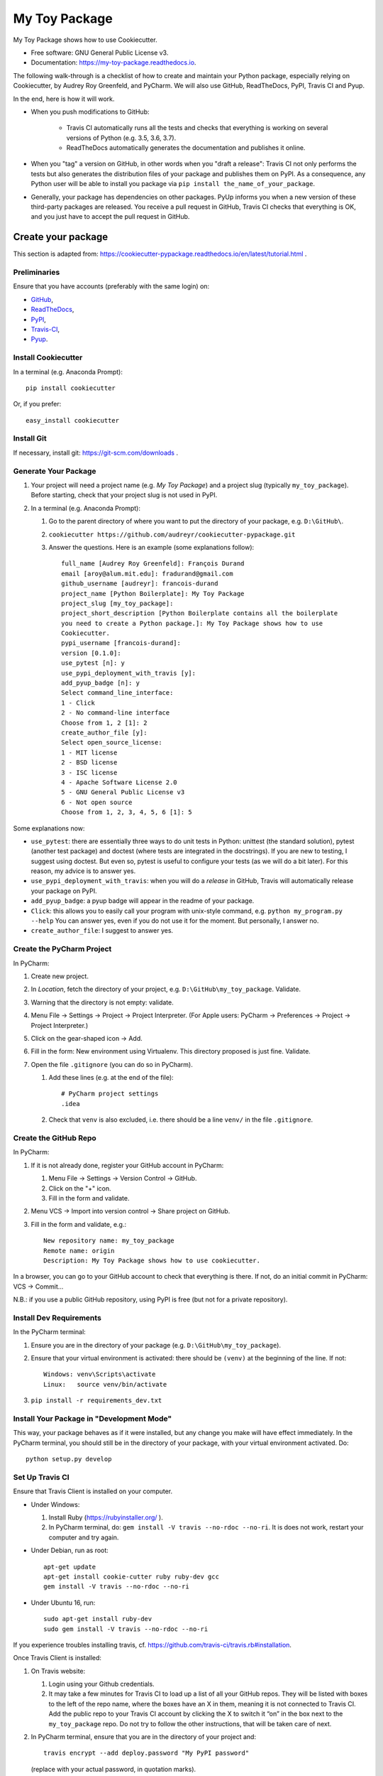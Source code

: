 ==============
My Toy Package
==============


.. image:: https://img.shields.io/pypi/v/my_toy_package.svg
        :target: https://pypi.python.org/pypi/my_toy_package

.. image:: https://img.shields.io/travis/francois-durand/my_toy_package.svg
        :target: https://travis-ci.org/francois-durand/my_toy_package

.. image:: https://readthedocs.org/projects/my-toy-package/badge/?version=latest
        :target: https://my-toy-package.readthedocs.io/en/latest/?badge=latest
        :alt: Documentation Status

.. image:: https://pyup.io/repos/github/francois-durand/my_toy_package/shield.svg
     :target: https://pyup.io/repos/github/francois-durand/my_toy_package/
     :alt: Updates

My Toy Package shows how to use Cookiecutter.

* Free software: GNU General Public License v3.
* Documentation: https://my-toy-package.readthedocs.io.

The following walk-through is a checklist of how to create and maintain your Python package, especially relying on
Cookiecutter, by Audrey Roy Greenfeld, and PyCharm. We will also use GitHub, ReadTheDocs, PyPI, Travis CI and Pyup.

In the end, here is how it will work.

* When you push modifications to GitHub:

    * Travis CI automatically runs all the tests and checks that everything is working on several versions of Python
      (e.g. 3.5, 3.6, 3.7).
    * ReadTheDocs automatically generates the documentation and publishes it online.

* When you "tag" a version on GitHub, in other words when you "draft a release": Travis CI not only performs
  the tests but also generates the distribution files of your package and publishes them on PyPI. As a consequence,
  any Python user will be able to install you package via ``pip install the_name_of_your_package``.

* Generally, your package has dependencies on other packages. PyUp informs you when a new version of these
  third-party packages are released. You receive a pull request in GitHub, Travis CI checks that everything is OK,
  and you just have to accept the pull request in GitHub.

-------------------
Create your package
-------------------

This section is adapted from: https://cookiecutter-pypackage.readthedocs.io/en/latest/tutorial.html .

Preliminaries
=============

Ensure that you have accounts (preferably with the same login) on:

* GitHub_,
* ReadTheDocs_,
* PyPI_,
* Travis-CI_,
* Pyup_.

.. _GitHub: https://github.com
.. _ReadTheDocs: https://readthedocs.org
.. _PyPI: https://pypi.python.org/pypi
.. _Travis-CI: https://travis-ci.org
.. _Pyup: https://pyup.io

Install Cookiecutter
====================

In a terminal (e.g. Anaconda Prompt)::

   pip install cookiecutter

Or, if you prefer::

   easy_install cookiecutter

Install Git
===========

If necessary, install git: https://git-scm.com/downloads .

Generate Your Package
=====================

#. Your project will need a project name (e.g. *My Toy Package*) and a project slug (typically ``my_toy_package``).
   Before starting, check that your project slug is not used in PyPI.
#. In a terminal (e.g. Anaconda Prompt):

   #. Go to the parent directory of where you want to put the directory of your package, e.g. ``D:\GitHub\``.
   #. ``cookiecutter https://github.com/audreyr/cookiecutter-pypackage.git``
   #. Answer the questions. Here is an example (some explanations follow)::

         full_name [Audrey Roy Greenfeld]: François Durand
         email [aroy@alum.mit.edu]: fradurand@gmail.com
         github_username [audreyr]: francois-durand
         project_name [Python Boilerplate]: My Toy Package
         project_slug [my_toy_package]:
         project_short_description [Python Boilerplate contains all the boilerplate
         you need to create a Python package.]: My Toy Package shows how to use
         Cookiecutter.
         pypi_username [francois-durand]:
         version [0.1.0]:
         use_pytest [n]: y
         use_pypi_deployment_with_travis [y]:
         add_pyup_badge [n]: y
         Select command_line_interface:
         1 - Click
         2 - No command-line interface
         Choose from 1, 2 [1]: 2
         create_author_file [y]:
         Select open_source_license:
         1 - MIT license
         2 - BSD license
         3 - ISC license
         4 - Apache Software License 2.0
         5 - GNU General Public License v3
         6 - Not open source
         Choose from 1, 2, 3, 4, 5, 6 [1]: 5

Some explanations now:

* ``use_pytest``: there are essentially three ways to do unit tests in Python: unittest (the standard solution),
  pytest (another test package) and doctest (where tests are integrated in the docstrings). If you are new to
  testing, I suggest using doctest. But even so, pytest is useful to configure your tests (as we will do a bit
  later). For this reason, my advice is to answer yes.
* ``use_pypi_deployment_with_travis``: when you will do a *release* in GitHub, Travis will automatically release
  your package on PyPI.
* ``add_pyup_badge``: a pyup badge will appear in the readme of your package.
* ``Click``: this allows you to easily call your program with unix-style command, e.g. ``python my_program.py --help``
  You can answer yes, even if you do not use it for the moment. But personally, I answer no.
* ``create_author_file``: I suggest to answer yes.

Create the PyCharm Project
==========================

In PyCharm:

#. Create new project.
#. In *Location*, fetch the directory of your project, e.g. ``D:\GitHub\my_toy_package``. Validate.
#. Warning that the directory is not empty: validate.
#. Menu File → Settings → Project → Project Interpreter. (For Apple users: PyCharm → Preferences → Project →
   Project Interpreter.)
#. Click on the gear-shaped icon → Add.
#. Fill in the form: New environment using Virtualenv. This directory proposed is just fine. Validate.
#. Open the file ``.gitignore`` (you can do so in PyCharm).

   #. Add these lines (e.g. at the end of the file)::

         # PyCharm project settings
         .idea

   #. Check that ``venv`` is also excluded, i.e. there should be a line ``venv/`` in the file ``.gitignore``.

Create the GitHub Repo
======================

In PyCharm:

#. If it is not already done, register your GitHub account in PyCharm:

   #. Menu File → Settings → Version Control → GitHub.
   #. Click on the "+" icon.
   #. Fill in the form and validate.

#. Menu VCS → Import into version control → Share project on GitHub.

#. Fill in the form and validate, e.g.::

      New repository name: my_toy_package
      Remote name: origin
      Description: My Toy Package shows how to use cookiecutter.

In a browser, you can go to your GitHub account to check that everything is there. If not, do an initial commit in
PyCharm: VCS → Commit...

N.B.: if you use a public GitHub repository, using PyPI is free (but not for a private repository).

Install Dev Requirements
========================

In the PyCharm terminal:

#. Ensure you are in the directory of your package (e.g. ``D:\GitHub\my_toy_package``).
#. Ensure that your virtual environment is activated: there should be ``(venv)`` at the beginning of the line. If not::

      Windows: venv\Scripts\activate
      Linux:   source venv/bin/activate

#. ``pip install -r requirements_dev.txt``

Install Your Package in "Development Mode"
==========================================

This way, your package behaves as if it were installed, but any change you make will have effect immediately.
In the PyCharm terminal, you should still be in the directory of your package, with your virtual environment activated.
Do::

   python setup.py develop

Set Up Travis CI
================

Ensure that Travis Client is installed on your computer.

* Under Windows:

  #. Install Ruby (https://rubyinstaller.org/ ).
  #. In PyCharm terminal, do: ``gem install -V travis --no-rdoc --no-ri``. It is does not work, restart your computer
     and try again.

* Under Debian, run as root::

   apt-get update
   apt-get install cookie-cutter ruby ruby-dev gcc
   gem install -V travis --no-rdoc --no-ri

* Under Ubuntu 16, run::

    sudo apt-get install ruby-dev
    sudo gem install -V travis --no-rdoc --no-ri

If you experience troubles installing travis, cf. https://github.com/travis-ci/travis.rb#installation.

Once Travis Client is installed:

#. On Travis website:

   #. Login using your Github credentials.
   #. It may take a few minutes for Travis CI to load up a list of all your GitHub repos. They will be listed with
      boxes to the left of the repo name, where the boxes have an X in them, meaning it is not connected to Travis CI.
      Add the public repo to your Travis CI account by clicking the X to switch it “on” in the box next to the
      ``my_toy_package`` repo. Do not try to follow the other instructions, that will be taken care of next.

#. In PyCharm terminal, ensure that you are in the directory of your project and::

      travis encrypt --add deploy.password "My PyPI password"

   (replace with your actual password, in quotation marks).

#. Open the file ``.travis.yml`` (you can do so in PyCharm).

   #. Check that ``deploy.password.secure`` is encoded.
   #. Suppress the line ``- 2.7`` (unless you plan to write code that is compatible with Python 2.7).

Set Up ReadTheDocs
==================

#. On ReadTheDocs website:

   #. Paramètres → Comptes liés. Check that your GitHub account is listed here.
   #. Go to “My Projects”. Import a Project → Importer manuellement. Fill in the form and validate, e.g.::

         my_toy_package
         https://github.com/francois-durand/my_toy_package
         Git

   #. Admin → Advanced settings.

      #. Check "Installer votre projet dans un virtualenv via setup.py install".
      #. In "Python interpreter", choose "CPython 3.x".

#. In PyCharm, commit/push, i.e.:

   #. Menu VCS → Commit.
   #. Enter a commit message, e.g. ``Initial settings``.
   #. Commit → Commit and push.
   #. Push.

Set Up Pyup
===========

#. On Pyup website:

   #. Click on the green *Add Repo* button and select the repo you created.
   #. A pop up appears. Personally, I checked the first item and unchecked the two others.

   Within a few minutes, you will probably receive a pull request in GitHub (and in your email).

#. On GitHub website:

   #. Accept merge.
   #. Delete branch.

#. In PyCharm, menu VCS → Update project. This does a git update (to get the modifications done by Pyup).

Add the Example Files
=====================

#. On GitHub website, download `My Toy Package`_.
#. In a terminal or file explorer:

   #. Move the directories ``my_toy_package\my_toy_package\SubPackage1`` and ``my_toy_package\my_toy_package\SubPackage2``
      into the corresponding places of your project.
   #. Move the file ``my_toy_package\docs\reference`` into the corresponding place of your project.
   #. You can throw away the other files you downloaded.

#. In PyCharm:

   #. Right-click on the files you added. Git → Add.
   #. In the file ``MyClass1``, replace ``my_toy_package`` with the name of your package.
   #. Manually modify the copyright statement in files ``MyClass1``, ``MyClass2`` and ``MyClass3``.
   #. In the file ``reference``, replace ``my_toy_package`` with the name of your package.
   #. In the file ``index.rst``, just after the line ``usage``, add ``reference``.
   #. In the file ``__init__.py``, add the following shortcuts::

         from .SubPackage1.MyClass1 import MyClass1
         from .SubPackage2.MyClass2 import MyClass2
         from .SubPackage2.MyClass3 import MyClass3

   #. In the file ``setup.py``:

      #. Remove the two lines about Python 2 (unless you plan to write code that is compatible with Python 2).
      #. Delete the argument of ``find_packages()``.

.. _`My Toy Package`: https://github.com/francois-durand/my_toy_package


Add a Run Configuration for Doctest
===================================

In PyCharm:

#. Menu Run → Edit Configurations.
#. Add a new configuration by clicking the + button → Python tests → py.test.
#. Give a name to the configuration, e.g. ``All tests``.
#. In *Additional Arguments* field, add ``--doctest-modules``.
#. Ignore the warning and validate.

Run this configuration: normally, it runs all the tests of the project.

Add a Run Configuration for Sphinx
==================================

In PyCharm:

#. Menu Run → Edit Configurations.
#. Plus icon (top left) → Python docs → Sphinx task.
#. Give a name to the configuration, e.g. ``Generate docs``.
#. Input: the "docs" directory of your project.
#. Output: the "build" directory of your project.
#. OK.

Run this configuration: normally, it generates the documentation. To check the result, you can open the file
``build/index.html``.

Check that Everything is Working
================================

#. In PyCharm: commit/push.
#. In Travis CI: go to Current. The build should be a success (it may take several minutes).
#. In ReadTheDocs:

   #. In *Compilations*, the doc should be *transmis*.
   #. Open the documentation.
   #. In the table of contents, click on the first page (e.g. *My Toy Package*). You should have four *badges*:

      #. PyPI: invalid (there will be the version number after your first release).
      #. Build: passing.
      #. Docs: passing.
      #. Pyup: up-to-date.

   #. In the table of contents, click on *Reference*. You should see the doc of your functions.

If you wish, you are now ready to release your first version (cf. below).

-------------------------------
During the Life of Your Package
-------------------------------

Release a Version
=================

In PyCharm:

#. Update the file ``HISTORY.rst``.
#. In PyCharm terminal, do one of the following:

   * ``bumpversion patch`` (version x.y.z → x.y.(z+1)) when you made a backwards-compatible modification (such as a
     bug fix).
   * ``bumpversion minor`` (version x.y.z → x.(y+1).0) when you added a functionality.
   * ``bumpversion major`` (version x.y.z → (x+1).0.0) when you changed the API. Note: in versions 0.y.z, the API is
     not expected to be stable anyway.

#. Commit/push.

If you were working on a secondary branch, do what you have to (pull request to master, etc).

On Github website, go to "releases". Select "Draft a new release", add a tag name (e.g. ``v0.1.0``) and a message
(e.g. ``First stable version``). Select "Publish release".

After a few minutes, Travis CI has finished the built and it is deployed on PyPI.

Add a Module (= a File)
=======================

Typically, this is a file ``SubPackage\MyClass``, containing class ``MyClass``.

#. In the file ``__init__.py``: add the shortcut.
#. In the file ``reference.rst``: add the auto-documentation.

Use a Third-Party Package
=========================

For example, you want to use Numpy in your module.

In the file ``setup.py``, in the list ``requirements``, add the name of the package (e.g. ``'numpy``).

When You Receive a Pull Request from Pyup
=========================================

#. In GitHub website:

   #. Open the pull request.
   #. If necessary, wait until Travis CI has finished the build, so that you know there is no problem.
   #. Merge pull request.
   #. Confirm merge.
   #. Delete branch.
   #. In the front page, you Pyup badge should be up-to-date. If not, this is probably just a matter of time.
      You can go to the Pyup website, click on the gear → reload.

#. In PyCharm, Menu VCS → Update project.

-------
Credits
-------

This package was created with Cookiecutter_ and the `audreyr/cookiecutter-pypackage`_ project template.

.. _Cookiecutter: https://github.com/audreyr/cookiecutter
.. _`audreyr/cookiecutter-pypackage`: https://github.com/audreyr/cookiecutter-pypackage
